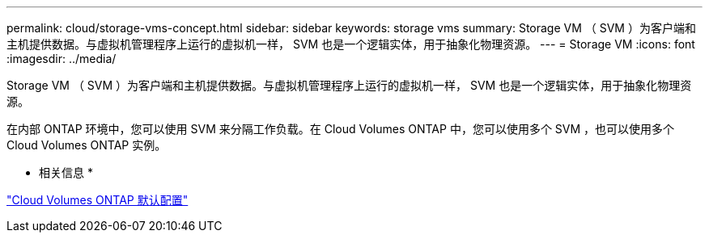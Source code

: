 ---
permalink: cloud/storage-vms-concept.html 
sidebar: sidebar 
keywords: storage vms 
summary: Storage VM （ SVM ）为客户端和主机提供数据。与虚拟机管理程序上运行的虚拟机一样， SVM 也是一个逻辑实体，用于抽象化物理资源。 
---
= Storage VM
:icons: font
:imagesdir: ../media/


[role="lead"]
Storage VM （ SVM ）为客户端和主机提供数据。与虚拟机管理程序上运行的虚拟机一样， SVM 也是一个逻辑实体，用于抽象化物理资源。

在内部 ONTAP 环境中，您可以使用 SVM 来分隔工作负载。在 Cloud Volumes ONTAP 中，您可以使用多个 SVM ，也可以使用多个 Cloud Volumes ONTAP 实例。

* 相关信息 *

https://docs.netapp.com/us-en/occm/reference_default_configs.html["Cloud Volumes ONTAP 默认配置"]
